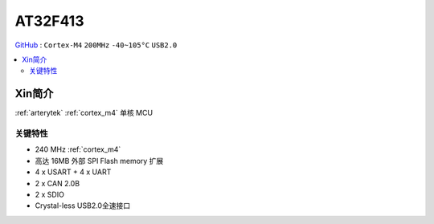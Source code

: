 
.. _at32f413:

AT32F413
===============

`GitHub <https://github.com/SoCXin/AT32F413>`_ : ``Cortex-M4`` ``200MHz``  ``-40~105°C`` ``USB2.0``

.. contents::
    :local:

Xin简介
-----------

:ref:`arterytek` :ref:`cortex_m4` 单核 MCU


关键特性
~~~~~~~~~

* 240 MHz :ref:`cortex_m4`
* 高达 16MB 外部 SPI Flash memory 扩展
* 4 x USART + 4 x UART
* 2 x CAN 2.0B
* 2 x SDIO
* Crystal-less USB2.0全速接口

